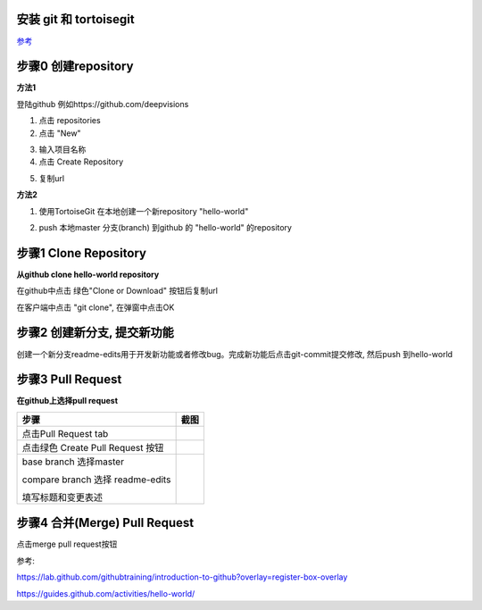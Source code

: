 安装 git 和 tortoisegit
-----------------------

`参考 <tortoiseGit-tut.rst>`_ 

步骤0 创建repository
--------------------
**方法1**

登陆github 例如https://github.com/deepvisions 

1. 点击 repositories 

2. 点击 "New"

.. image:: img-github/github-create0.png

3. 输入项目名称

4. 点击 Create Repository

.. image:: img-github/github-create1.png

5. 复制url

.. image:: img-github/github-create2.png

**方法2**

1. 使用TortoiseGit 在本地创建一个新repository "hello-world"


.. image:: create-repo.png   

2. push 本地master 分支(branch) 到github 的 "hello-world" 的repository

.. image:: git-push.png   

步骤1 Clone Repository
----------------------
**从github clone hello-world repository** 

在github中点击 绿色"Clone or Download" 按钮后复制url

.. image:: clone-btn.png

在客户端中点击 "git clone", 在弹窗中点击OK

.. image:: git-clone.png

.. image:: git-clone-ok.png

步骤2 创建新分支, 提交新功能
----------------------------
创建一个新分支readme-edits用于开发新功能或者修改bug。完成新功能后点击git-commit提交修改, 然后push 到hello-world     

.. image:: git-create-branch.png

.. image:: git-commit.png

步骤3 Pull Request 
------------------   
**在github上选择pull request**  

+-------------------------+-------------+
| 步骤                    | 截图        | 
+=========================+=============+
| 点击Pull Request tab    |  |pr-tab|   |
+-------------------------+-------------+
| 点击绿色                |             |
| Create Pull Request 按钮| |create-pr| |
+------------+------------+-------------+
| base branch 选择master  |             |
|                         |             |  
| compare branch 选择     |             |
| readme-edits            |             |
|                         |             | 
| 填写标题和变更表述      | |pr-form|   |
+------------+------------+-------------+

.. |pr-tab| image:: pr-tab.gif
   :height: 115 px
   :width: 425 px

.. |create-pr| image:: create-pr.png
   :height: 210 px
   :width: 425 px

.. |pr-form| image:: pr-form.png
   :height: 300 px
   :width: 425 px

步骤4 合并(Merge) Pull Request
-------------------------------
点击merge pull request按钮 

|merge-btn|
|delete-btn|

.. |merge-btn| image:: merge-button.png
   :height: 150 px
   :width: 800 px

.. |delete-btn| image:: delete-button.png
   :height: 100 px
   :width: 800 px

参考:

https://lab.github.com/githubtraining/introduction-to-github?overlay=register-box-overlay

https://guides.github.com/activities/hello-world/

